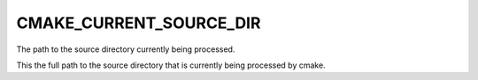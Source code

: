CMAKE_CURRENT_SOURCE_DIR
------------------------

The path to the source directory currently being processed.

This the full path to the source directory that is currently being
processed by cmake.
